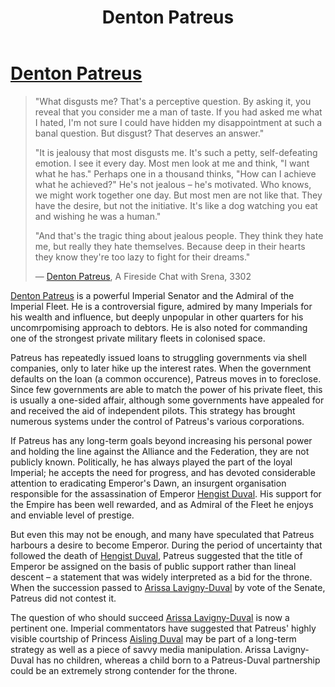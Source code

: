 :PROPERTIES:
:ID:       75daea85-5e9f-4f6f-a102-1a5edea0283c
:END:
#+title: Denton Patreus
#+filetags: :Empire:Federation:Alliance:Codex:KnowledgeBase:Individual:

* [[id:75daea85-5e9f-4f6f-a102-1a5edea0283c][Denton Patreus]]

#+begin_quote

  "What disgusts me? That's a perceptive question. By asking it, you
  reveal that you consider me a man of taste. If you had asked me what I
  hated, I'm not sure I could have hidden my disappointment at such a
  banal question. But disgust? That deserves an answer."

  "It is jealousy that most disgusts me. It's such a petty,
  self-defeating emotion. I see it every day. Most men look at me and
  think, "I want what he has." Perhaps one in a thousand thinks, "How
  can I achieve what he achieved?" He's not jealous -- he's motivated.
  Who knows, we might work together one day. But most men are not like
  that. They have the desire, but not the initiative. It's like a dog
  watching you eat and wishing he was a human."

  "And that's the tragic thing about jealous people. They think they
  hate me, but really they hate themselves. Because deep in their hearts
  they know they're too lazy to fight for their dreams."

  --- [[id:75daea85-5e9f-4f6f-a102-1a5edea0283c][Denton Patreus]], A Fireside Chat with Srena, 3302
#+end_quote

[[id:75daea85-5e9f-4f6f-a102-1a5edea0283c][Denton Patreus]] is a powerful Imperial Senator and the Admiral of the
Imperial Fleet. He is a controversial figure, admired by many Imperials
for his wealth and influence, but deeply unpopular in other quarters for
his uncomrpomising approach to debtors. He is also noted for commanding
one of the strongest private military fleets in colonised space.

Patreus has repeatedly issued loans to struggling governments via shell
companies, only to later hike up the interest rates. When the government
defaults on the loan (a common occurence), Patreus moves in to
foreclose. Since few governments are able to match the power of his
private fleet, this is usually a one-sided affair, although some
governments have appealed for and received the aid of independent
pilots. This strategy has brought numerous systems under the control of
Patreus's various corporations.

If Patreus has any long-term goals beyond increasing his personal power
and holding the line against the Alliance and the Federation, they are
not publicly known. Politically, he has always played the part of the
loyal Imperial; he accepts the need for progress, and has devoted
considerable attention to eradicating Emperor's Dawn, an insurgent
organisation responsible for the assassination of Emperor [[id:3cb0755e-4deb-442b-898b-3f0c6651636e][Hengist Duval]].
His support for the Empire has been well rewarded, and as Admiral of the
Fleet he enjoys and enviable level of prestige.

But even this may not be enough, and many have speculated that Patreus
harbours a desire to become Emperor. During the period of uncertainty
that followed the death of [[id:3cb0755e-4deb-442b-898b-3f0c6651636e][Hengist Duval]], Patreus suggested that the
title of Emperor be assigned on the basis of public support rather than
lineal descent -- a statement that was widely interpreted as a bid for
the throne. When the succession passed to [[id:34f3cfdd-0536-40a9-8732-13bf3a5e4a70][Arissa Lavigny-Duval]] by vote
of the Senate, Patreus did not contest it.

The question of who should succeed [[id:34f3cfdd-0536-40a9-8732-13bf3a5e4a70][Arissa Lavigny-Duval]] is now a
pertinent one. Imperial commentators have suggested that Patreus' highly
visible courtship of Princess [[id:b402bbe3-5119-4d94-87ee-0ba279658383][Aisling Duval]] may be part of a long-term
strategy as well as a piece of savvy media manipulation. Arissa
Lavigny-Duval has no children, whereas a child born to a Patreus-Duval
partnership could be an extremely strong contender for the throne.
